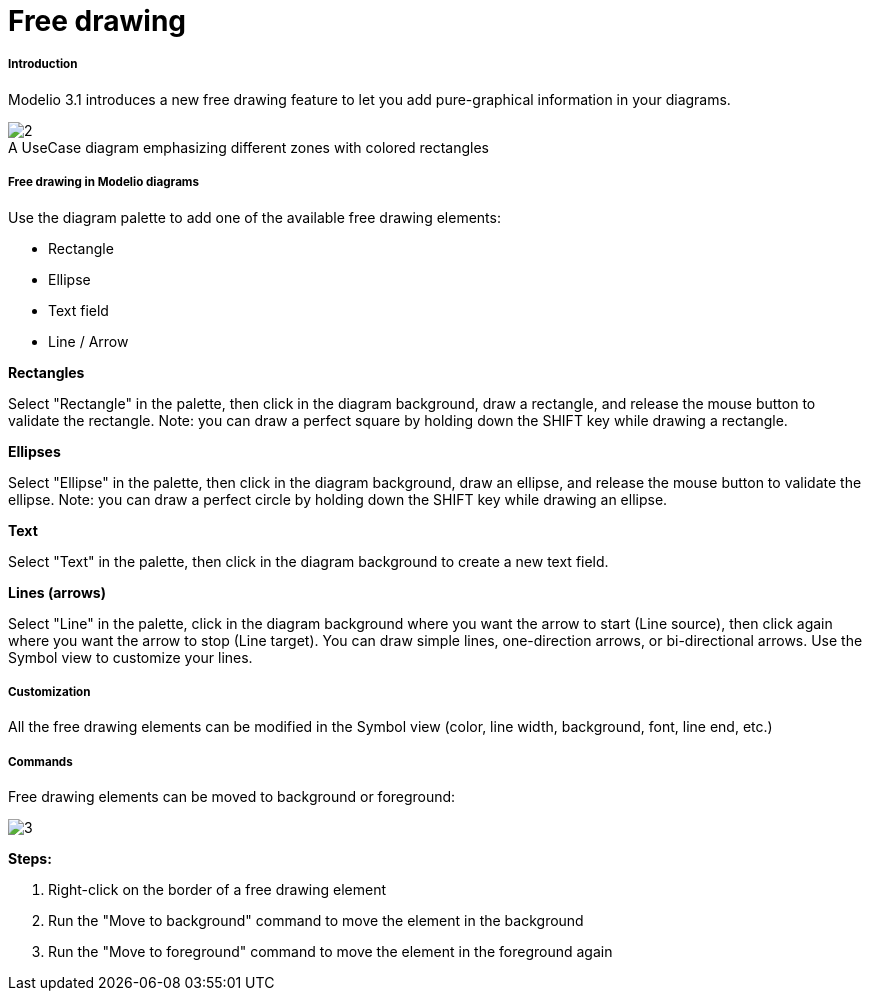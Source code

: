 // Disable all captions for figures.
:!figure-caption:
// Path to the stylesheet files
:stylesdir: .

[[Free-drawing]]

[[free-drawing]]
= Free drawing

[[Introduction]]

[[introduction]]
===== Introduction

Modelio 3.1 introduces a new free drawing feature to let you add pure-graphical information in your diagrams.

.A UseCase diagram emphasizing different zones with colored rectangles
image::images/Modeler-_modeler_diagrams_free_drawing_freedrawing_001.png[2]


[[Free-drawing-in-Modelio-diagrams]]

[[free-drawing-in-modelio-diagrams]]
===== Free drawing in Modelio diagrams

Use the diagram palette to add one of the available free drawing elements:

* Rectangle
* Ellipse
* Text field
* Line / Arrow

*Rectangles*

Select "Rectangle" in the palette, then click in the diagram background, draw a rectangle, and release the mouse button to validate the rectangle. Note: you can draw a perfect square by holding down the SHIFT key while drawing a rectangle.

*Ellipses*

Select "Ellipse" in the palette, then click in the diagram background, draw an ellipse, and release the mouse button to validate the ellipse. Note: you can draw a perfect circle by holding down the SHIFT key while drawing an ellipse.

*Text*

Select "Text" in the palette, then click in the diagram background to create a new text field.

*Lines (arrows)*

Select "Line" in the palette, click in the diagram background where you want the arrow to start (Line source), then click again where you want the arrow to stop (Line target). You can draw simple lines, one-direction arrows, or bi-directional arrows. Use the Symbol view to customize your lines.

[[Customization]]

[[customization]]
===== Customization

All the free drawing elements can be modified in the Symbol view (color, line width, background, font, line end, etc.)

[[Commands]]

[[commands]]
===== Commands

Free drawing elements can be moved to background or foreground:

image::images/Modeler-_modeler_diagrams_free_drawing_freedrawing_002.png[3]

*Steps:*

1.  Right-click on the border of a free drawing element
2.  Run the "Move to background" command to move the element in the background
3.  Run the "Move to foreground" command to move the element in the foreground again


